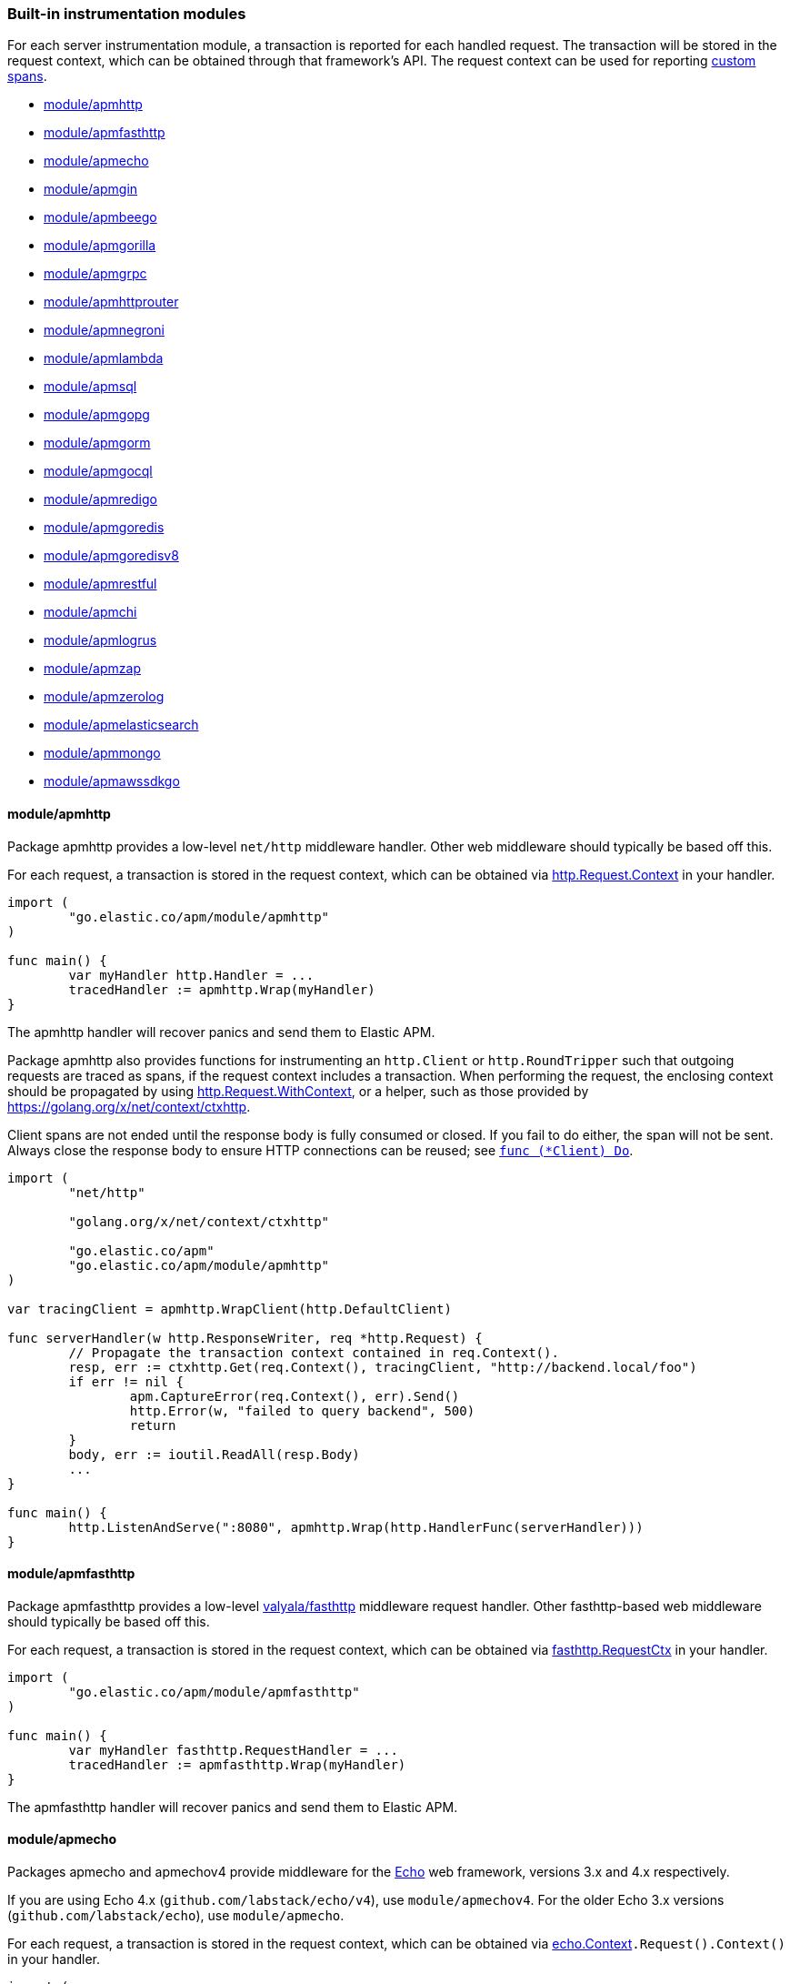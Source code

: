 [[builtin-modules]]
=== Built-in instrumentation modules

For each server instrumentation module, a transaction is reported for each handled
request. The transaction will be stored in the request context, which can be obtained through
that framework's API. The request context can be used for reporting <<custom-instrumentation-spans, custom spans>>.

* <<builtin-modules-apmhttp>>
* <<builtin-modules-apmfasthttp>>
* <<builtin-modules-apmecho>>
* <<builtin-modules-apmgin>>
* <<builtin-modules-apmbeego>>
* <<builtin-modules-apmgorilla>>
* <<builtin-modules-apmgrpc>>
* <<builtin-modules-apmhttprouter>>
* <<builtin-modules-apmnegroni>>
* <<builtin-modules-apmlambda>>
* <<builtin-modules-apmsql>>
* <<builtin-modules-apmgopg>>
* <<builtin-modules-apmgorm>>
* <<builtin-modules-apmgocql>>
* <<builtin-modules-apmredigo>>
* <<builtin-modules-apmgoredis>>
* <<builtin-modules-apmgoredisv8>>
* <<builtin-modules-apmrestful>>
* <<builtin-modules-apmchi>>
* <<builtin-modules-apmlogrus>>
* <<builtin-modules-apmzap>>
* <<builtin-modules-apmzerolog>>
* <<builtin-modules-apmelasticsearch>>
* <<builtin-modules-apmmongo>>
* <<builtin-modules-apmawssdkgo>>

[[builtin-modules-apmhttp]]
==== module/apmhttp
Package apmhttp provides a low-level `net/http` middleware handler. Other web middleware should
typically be based off this.

For each request, a transaction is stored in the request context, which can be obtained via
https://golang.org/pkg/net/http/#Request.Context[http.Request.Context] in your handler.

[source,go]
----
import (
	"go.elastic.co/apm/module/apmhttp"
)

func main() {
	var myHandler http.Handler = ...
	tracedHandler := apmhttp.Wrap(myHandler)
}
----

The apmhttp handler will recover panics and send them to Elastic APM.

Package apmhttp also provides functions for instrumenting an `http.Client` or `http.RoundTripper`
such that outgoing requests are traced as spans, if the request context includes a transaction.
When performing the request, the enclosing context should be propagated by using
https://golang.org/pkg/net/http/#Request.WithContext[http.Request.WithContext], or a helper, such as those provided by https://golang.org/x/net/context/ctxhttp.

Client spans are not ended until the response body is fully consumed or closed.
If you fail to do either, the span will not be sent.
Always close the response body to ensure HTTP connections can be reused; see https://golang.org/pkg/net/http/#Client.Do[`func (*Client) Do`].

[source,go]
----
import (
	"net/http"

	"golang.org/x/net/context/ctxhttp"

	"go.elastic.co/apm"
	"go.elastic.co/apm/module/apmhttp"
)

var tracingClient = apmhttp.WrapClient(http.DefaultClient)

func serverHandler(w http.ResponseWriter, req *http.Request) {
	// Propagate the transaction context contained in req.Context().
	resp, err := ctxhttp.Get(req.Context(), tracingClient, "http://backend.local/foo")
	if err != nil {
		apm.CaptureError(req.Context(), err).Send()
		http.Error(w, "failed to query backend", 500)
		return
	}
	body, err := ioutil.ReadAll(resp.Body)
	...
}

func main() {
	http.ListenAndServe(":8080", apmhttp.Wrap(http.HandlerFunc(serverHandler)))
}
----

[[builtin-modules-apmfasthttp]]
==== module/apmfasthttp
Package apmfasthttp provides a low-level https://github.com/valyala/fasthttp[valyala/fasthttp] middleware request handler. Other fasthttp-based web middleware should typically be based off this.

For each request, a transaction is stored in the request context, which can be obtained via
https://pkg.go.dev/github.com/valyala/fasthttp#RequestCtx[fasthttp.RequestCtx] in your handler.

[source,go]
----
import (
	"go.elastic.co/apm/module/apmfasthttp"
)

func main() {
	var myHandler fasthttp.RequestHandler = ...
	tracedHandler := apmfasthttp.Wrap(myHandler)
}
----

The apmfasthttp handler will recover panics and send them to Elastic APM.

[[builtin-modules-apmecho]]
==== module/apmecho
Packages apmecho and apmechov4 provide middleware for the https://github.com/labstack/echo[Echo]
web framework, versions 3.x and 4.x respectively.

If you are using Echo 4.x (`github.com/labstack/echo/v4`), use `module/apmechov4`.
For the older Echo 3.x versions (`github.com/labstack/echo`), use `module/apmecho`.

For each request, a transaction is stored in the request context, which can be obtained via
https://godoc.org/github.com/labstack/echo#Context[echo.Context]`.Request().Context()` in your handler.

[source,go]
----
import (
	echo "github.com/labstack/echo/v4"

	"go.elastic.co/apm/module/apmechov4"
)

func main() {
	e := echo.New()
	e.Use(apmechov4.Middleware())
	...
}
----

The middleware will recover panics and send them to Elastic APM, so you do not need to install
the echo/middleware.Recover middleware.

[[builtin-modules-apmgin]]
==== module/apmgin
Package apmgin provides middleware for the https://gin-gonic.com/[Gin] web framework.

For each request, a transaction is stored in the request context, which can be obtained via
https://godoc.org/github.com/gin-gonic/gin#Context[gin.Context]`.Request.Context()` in your handler.

[source,go]
----
import (
	"go.elastic.co/apm/module/apmgin"
)

func main() {
	engine := gin.New()
	engine.Use(apmgin.Middleware(engine))
	...
}
----

The apmgin middleware will recover panics and send them to Elastic APM, so you do not need to install the gin.Recovery middleware.

[[builtin-modules-apmbeego]]
==== module/apmbeego
Package apmbeego provides middleware for the https://beego.me/[Beego] web framework.

For each request, a transaction is stored in the request context, which can be obtained via
https://godoc.org/github.com/astaxie/beego/context#Context[beego/context.Context]`.Request.Context()`
in your controller.

[source,go]
----
import (
	"github.com/astaxie/beego"

	"go.elastic.co/apm"
	"go.elastic.co/apm/module/apmbeego"
)

type thingController struct{beego.Controller}

func (c *thingController) Get() {
	span, _ := apm.StartSpan(c.Ctx.Request.Context(), "thingController.Get", "controller")
	span.End()
	...
}

func main() {
	beego.Router("/", &thingController{})
	beego.Router("/thing/:id:int", &thingController{}, "get:Get")
	beego.RunWithMiddleWares("localhost:8080", apmbeego.Middleware())
}
----

[[builtin-modules-apmgorilla]]
==== module/apmgorilla
Package apmgorilla provides middleware for the http://www.gorillatoolkit.org/pkg/mux[Gorilla Mux] router.

For each request, a transaction is stored in the request context, which can be obtained via
https://golang.org/pkg/net/http/#Request[http.Request]`.Context()` in your handler.

[source,go]
----
import (
	"github.com/gorilla/mux"

	"go.elastic.co/apm/module/apmgorilla"
)

func main() {
	router := mux.NewRouter()
	apmgorilla.Instrument(router)
	...
}
----

The apmgorilla middleware will recover panics and send them to Elastic APM, so you do not need to install any other recovery middleware.

[[builtin-modules-apmgrpc]]
==== module/apmgrpc
Package apmgrpc provides server and client interceptors for https://github.com/grpc/grpc-go[gRPC-Go].
Server interceptors report transactions for each incoming request, while client interceptors
report spans for each outgoing request. For each RPC served, a transaction is stored in the
context passed into the method.

[source,go]
----
import (
	"go.elastic.co/apm/module/apmgrpc"
)

func main() {
	server := grpc.NewServer(
		grpc.UnaryInterceptor(apmgrpc.NewUnaryServerInterceptor()),
		grpc.StreamInterceptor(apmgrpc.NewStreamServerInterceptor()),
	)
	...
	conn, err := grpc.Dial(addr,
		grpc.WithUnaryInterceptor(apmgrpc.NewUnaryClientInterceptor()),
		gprc.WithStreamInterceptor(apmgrpc.NewStreamClientInterceptor()),
	)
	...
}
----

The server interceptor can optionally be made to recover panics, in the same way as
https://github.com/grpc-ecosystem/go-grpc-middleware/tree/master/recovery[grpc_recovery].
The apmgrpc server interceptor will always send panics it observes as errors to the Elastic APM server.
If you want to recover panics but also want to continue using grpc_recovery, then you should ensure
that it comes before the apmgrpc interceptor in the interceptor chain, or panics will not be captured
by apmgrpc.

[source,go]
----
server := grpc.NewServer(grpc.UnaryInterceptor(
	apmgrpc.NewUnaryServerInterceptor(apmgrpc.WithRecovery()),
))
...
----

Stream interceptors emit transactions and spans that represent the entire stream,
and not individual messages. For client streams, spans will be ended when the request
fails; when any of `grpc.ClientStream.RecvMsg`, `grpc.ClientStream.SendMsg`, or
`grpc.ClientStream.Header` return with an error; or when `grpc.ClientStream.RecvMsg`
returns for a non-streaming server method.

[[builtin-modules-apmhttprouter]]
==== module/apmhttprouter
Package apmhttprouter provides a low-level middleware handler for https://github.com/julienschmidt/httprouter[httprouter].

For each request, a transaction is stored in the request context, which can be obtained via
https://golang.org/pkg/net/http/#Request[http.Request]`.Context()` in your handler.

[source,go]
----
import (
	"github.com/julienschmidt/httprouter"

	"go.elastic.co/apm/module/apmhttprouter"
)

func main() {
	router := httprouter.New()

	const route = "/my/route"
	router.GET(route, apmhttprouter.Wrap(h, route))
	...
}
----

https://github.com/julienschmidt/httprouter/pull/139[httprouter does not provide a means of obtaining the matched route], hence the route must be passed into the wrapper.

Alternatively, use the `apmhttprouter.Router` type, which wraps `httprouter.Router`,
providing the same API and instrumenting added routes. To use this wrapper type, rewrite your use of `httprouter.New` to `apmhttprouter.New`; the returned type
is `*apmhttprouter.Router`, and not `*httprouter.Router`.

[source,go]
----
import "go.elastic.co/apm/module/apmhttprouter"

func main() {
	router := apmhttprouter.New()

	router.GET(route, h)
	...
}
----

[[builtin-modules-apmnegroni]]
==== module/apmnegroni

Package apmnegroni provides middleware for the https://github.com/urfave/negroni/[negroni] library.

For each request, a transaction is stored in the request context, which can be obtained via
https://golang.org/pkg/net/http/#Request.Context[http.Request.Context] in your handler.

[source,go]
----
import (
	"net/http"

	"go.elastic.co/apm/module/apmnegroni"
)

func serverHandler(w http.ResponseWriter, req *http.Request) {
	...
}

func main() {
	n := negroni.New()
	n.Use(apmnegroni.Middleware())
	n.UseHandler(serverHandler)
	http.ListenAndServe(":8080", n)
}
----

The apmnegroni handler will recover panics and send them to Elastic APM.

[[builtin-modules-apmlambda]]
==== module/apmlambda
Package apmlambda intercepts requests to your AWS Lambda function invocations.

experimental[]

Importing the package is enough to report the function invocations.

[source,go]
----
import (
	_ "go.elastic.co/apm/module/apmlambda"
)
----

We currently do not expose the transactions via context; when we do, it will be
necessary to make a small change to your code to call apmlambda.Start instead of
lambda.Start.

[[builtin-modules-apmsql]]
==== module/apmsql
Package apmsql provides a means of wrapping `database/sql` drivers so that queries and other
executions are reported as spans within the current transaction.

To trace SQL queries, register drivers using apmsql.Register and obtain connections
with apmsql.Open. The parameters are exactly the same as if you were to call sql.Register
and sql.Open respectively.

As a convenience, we also provide packages which will automatically register popular drivers
with apmsql.Register:

- module/apmsql/pq (github.com/lib/pq)
- module/apmsql/pgxv4 (github.com/jackc/pgx/v4/stdlib)
- module/apmsql/mysql (github.com/go-sql-driver/mysql)
- module/apmsql/sqlite3 (github.com/mattn/go-sqlite3)

[source,go]
----
import (
	"go.elastic.co/apm/module/apmsql"
	_ "go.elastic.co/apm/module/apmsql/pq"
	_ "go.elastic.co/apm/module/apmsql/sqlite3"
)

func main() {
	db, err := apmsql.Open("postgres", "postgres://...")
	db, err := apmsql.Open("sqlite3", ":memory:")
}
----

Spans will be created for queries and other statement executions if the context methods are
used, and the context includes a transaction.

[[builtin-modules-apmgopg]]
==== module/apmgopg
Package apmgopg provides a means of instrumenting http://github.com/go-pg/pg[go-pg] database operations.

To trace `go-pg` statements, call `apmgopg.Instrument` with the database instance you plan on using and provide
a context that contains an apm transaction.

[source,go]
----
import (
	"github.com/go-pg/pg"

	"go.elastic.co/apm/module/apmgopg"
)

func main() {
	db := pg.Connect(&pg.Options{})
	apmgopg.Instrument(db)

	db.WithContext(ctx).Model(...)
}
----
Spans will be created for queries and other statement executions if the context methods are
used, and the context includes a transaction.

[[builtin-modules-apmgopgv10]]
==== module/apmgopgv10
Package apmgopgv10 provides a means of instrumenting v10 of http://github.com/go-pg/pg[go-pg] database operations.

To trace `go-pg` statements, call `apmgopgv10.Instrument` with the database instance you plan on using and provide
a context that contains an apm transaction.

[source,go]
----
import (
	"github.com/go-pg/pg/v10"

	"go.elastic.co/apm/module/apmgopgv10"
)

func main() {
	db := pg.Connect(&pg.Options{})
	apmgopg.Instrument(db)

	db.WithContext(ctx).Model(...)
}
----

[[builtin-modules-apmgorm]]
==== module/apmgorm
Package apmgorm provides a means of instrumenting http://gorm.io[GORM] database operations.

To trace `GORM` operations, import the appropriate `apmgorm/dialects` package (instead of the
`gorm/dialects` package), and use `apmgorm.Open` (instead of `gorm.Open`). The parameters are
exactly the same.

Once you have a `*gorm.DB` from `apmgorm.Open`, you can call `apmgorm.WithContext` to
propagate a context containing a transaction to the operations:

[source,go]
----
import (
	"go.elastic.co/apm/module/apmgorm"
	_ "go.elastic.co/apm/module/apmgorm/dialects/postgres"
)

func main() {
	db, err := apmgorm.Open("postgres", "")
	...
	db = apmgorm.WithContext(ctx, db)
	db.Find(...) // creates a "SELECT FROM <foo>" span
}
----

==== module/apmgormv2
Package apmgormv2 provides a means of instrumenting http://gorm.io[GORM] database operations.

To trace `GORM` operations, import the appropriate `apmgormv2/driver` package (instead of the
`gorm.io/driver` package), use these dialects to `gorm.Open` instead of gorm drivers.

Once you have a `*gorm.DB`, you can call `db.WithContext` to
propagate a context containing a transaction to the operations:

[source,go]
----
import (
	"gorm.io/gorm"
	postgres "go.elastic.co/apm/module/apmgormv2/driver/postgres"
)

func main() {
	db, err := gorm.Open(postgres.Open("dsn"), &gorm.Config{})
	...
	db = db.WithContext(ctx)
	db.Find(...) // creates a "SELECT FROM <foo>" span
}
----

[[builtin-modules-apmgocql]]
==== module/apmgocql
Package apmgocql provides a means of instrumenting https://github.com/gocql/gocql[gocql] so
that queries are reported as spans within the current transaction.

To report `gocql` queries, construct an `apmgocql.Observer` and assign it to
the `QueryObserver` and `BatchObserver` fields of `gocql.ClusterConfig`, or install it
into a specific `gocql.Query` or `gocql.Batch` via their `Observer` methods.

Spans will be created for queries as long as they have context associated, and the
context includes a transaction.

[source,go]
----
import (
	"github.com/gocql/gocql"

	"go.elastic.co/apm/module/apmgocql"
)

func main() {
	observer := apmgocql.NewObserver()
	config := gocql.NewCluster("cassandra_host")
	config.QueryObserver = observer
	config.BatchObserver = observer

	session, err := config.CreateSession()
	...
	err = session.Query("SELECT * FROM foo").WithContext(ctx).Exec()
	...
}
----

[[builtin-modules-apmredigo]]
==== module/apmredigo
Package apmredigo provides a means of instrumenting https://github.com/gomodule/redigo[Redigo]
so that Redis commands are reported as spans within the current transaction.

To report Redis commands, use the top-level `Do` or `DoWithTimeout` functions.
These functions have the same signature as the `redis.Conn` equivalents apart from an
initial `context.Context` parameter. If the context passed in contains a sampled
transaction, a span will be reported for the Redis command.

Another top-level function, `Wrap`, is provided to wrap a `redis.Conn` such that its
`Do` and `DoWithTimeout` methods call the above mentioned functions. Initially, the
wrapped connection will be associated with the background context; its `WithContext`
method may be used to obtain a shallow copy with another context. For example, in an
HTTP middleware you might bind a connection to the request context, which would
associate spans with the request's APM transaction.

[source,go]
----
import (
	"net/http"

	"github.com/gomodule/redigo/redis"

	"go.elastic.co/apm/module/apmredigo"
)

var redisPool *redis.Pool // initialized at program startup

func handleRequest(w http.ResponseWriter, req *http.Request) {
	// Wrap and bind redis.Conn to request context. If the HTTP
	// server is instrumented with Elastic APM (e.g. with apmhttp),
	// Redis commands will be reported as spans within the request's
	// transaction.
	conn := apmredigo.Wrap(redisPool.Get()).WithContext(req.Context())
	defer conn.Close()
	...
}
----

[[builtin-modules-apmgoredis]]
==== module/apmgoredis
Package apmgoredis provides a means of instrumenting https://github.com/go-redis/redis[go-redis/redis]
so that Redis commands are reported as spans within the current transaction.

To report Redis commands, use the top-level `Wrap` function to wrap a
`redis.Client`, `redis.ClusterClient`, or `redis.Ring`. Initially, the wrapped
client will be associated with the background context; its `WithContext` method
may be used to obtain a shallow copy with another context. For example, in an
HTTP middleware you might bind a client to the request context, which would
associate spans with the request's APM transaction.

[source,go]
----
import (
	"net/http"

	"github.com/go-redis/redis"

	"go.elastic.co/apm/module/apmgoredis"
)

var redisClient *redis.Client // initialized at program startup

func handleRequest(w http.ResponseWriter, req *http.Request) {
	// Wrap and bind redisClient to the request context. If the HTTP
	// server is instrumented with Elastic APM (e.g. with apmhttp),
	// Redis commands will be reported as spans within the request's
	// transaction.
	client := apmgoredis.Wrap(redisClient).WithContext(req.Context())
	...
}
----

[[builtin-modules-apmgoredisv8]]
==== module/apmgoredisv8
Package apmgoredisv8 provides a means of instrumenting https://github.com/go-redis/redis[go-redis/redis] for v8
so that Redis commands are reported as spans within the current transaction.

To report Redis commands, you can call `AddHook(apmgoredis.NewHook())`
from instance of `redis.Client`, `redis.ClusterClient`, or `redis.Ring`.

[source,go]
----
import (
	"github.com/go-redis/redis/v8"

	apmgoredis "go.elastic.co/apm/module/apmgoredisv8"
)

func main() {
	redisClient := redis.NewClient(&redis.Options{})
	// Add apm hook to redisClient.
	// Redis commands will be reported as spans within the current transaction.
	redisClient.AddHook(apmgoredis.NewHook())

	redisClient.Get(ctx, "key")
}
----

[[builtin-modules-apmrestful]]
==== module/apmrestful
Package apmrestful provides a https://github.com/emicklei/go-restful[go-restful] filter
for tracing requests, and capturing panics.

For each request, a transaction is stored in the request context, which can be obtained via
https://golang.org/pkg/net/http/#Request[http.Request]`.Context()` in your handler.

[source,go]
----
import (
	"github.com/emicklei/go-restful"

	"go.elastic.co/apm/module/apmrestful"
)

func init() {
	// Trace all requests to web services registered with the default container.
	restful.Filter(apmrestful.Filter())
}

func main() {
	var ws restful.WebService
	ws.Path("/things").Consumes(restful.MIME_JSON, restful.MIME_XML).Produces(restful.MIME_JSON, restful.MIME_XML)
	ws.Route(ws.GET("/{id:[0-1]+}").To(func(req *restful.Request, resp *restful.Response) {
		// req.Request.Context() should be propagated to downstream operations such as database queries.
	}))
	...
}
----

[[builtin-modules-apmchi]]
==== module/apmchi
Package apmchi provides middleware for https://github.com/go-chi/chi[chi] routers,
for tracing requests and capturing panics.

For each request, a transaction is stored in the request context, which can be obtained via
https://golang.org/pkg/net/http/#Request[http.Request]`.Context()` in your handler.

[source,go]
----
import (
	"github.com/go-chi/chi"

	"go.elastic.co/apm/module/apmchi"
)

func main() {
	r := chi.NewRouter()
	r.Use(apmchi.Middleware())
	r.Get("/route/{pattern}", routeHandler)
	...
}
----

[[builtin-modules-apmlogrus]]
==== module/apmlogrus
Package apmlogrus provides a https://github.com/sirupsen/logrus[logrus] Hook
implementation for sending error messages to Elastic APM, as well as a function
for adding trace context fields to log records.

[source,go]
----
import (
	"github.com/sirupsen/logrus"

	"go.elastic.co/apm/module/apmlogrus"
)

func init() {
	// apmlogrus.Hook will send "error", "panic", and "fatal" level log messages to Elastic APM.
	logrus.AddHook(&apmlogrus.Hook{})
}

func handleRequest(w http.ResponseWriter, req *http.Request) {
	// apmlogrus.TraceContext extracts the transaction and span (if any) from the given context,
	// and returns logrus.Fields containing the trace, transaction, and span IDs.
	traceContextFields := apmlogrus.TraceContext(req.Context())
	logrus.WithFields(traceContextFields).Debug("handling request")

	// Output:
	// {"level":"debug","msg":"handling request","time":"1970-01-01T00:00:00Z","trace.id":"67829ae467e896fb2b87ec2de50f6c0e","transaction.id":"67829ae467e896fb"}
}
----

[[builtin-modules-apmzap]]
==== module/apmzap
Package apmzap provides a https://godoc.org/go.uber.org/zap/zapcore#Core[go.uber.org/zap/zapcore.Core]
implementation for sending error messages to Elastic APM, as well as a function
for adding trace context fields to log records.

[source,go]
----
import (
	"go.uber.org/zap"

	"go.elastic.co/apm/module/apmzap"
)

// apmzap.Core.WrapCore will wrap the core created by zap.NewExample
// such that logs are also sent to the apmzap.Core.
//
// apmzap.Core will send "error", "panic", and "fatal" level log
// messages to Elastic APM.
var logger = zap.NewExample(zap.WrapCore((&apmzap.Core{}).WrapCore))

func handleRequest(w http.ResponseWriter, req *http.Request) {
	// apmzap.TraceContext extracts the transaction and span (if any)
	// from the given context, and returns zap.Fields containing the
	// trace, transaction, and span IDs.
	traceContextFields := apmzap.TraceContext(req.Context())
	logger.With(traceContextFields...).Debug("handling request")

	// Output:
	// {"level":"debug","msg":"handling request","trace.id":"67829ae467e896fb2b87ec2de50f6c0e","transaction.id":"67829ae467e896fb"}
}
----

[[builtin-modules-apmzerolog]]
==== module/apmzerolog
Package apmzerolog provides an implementation of https://github.com/rs/zerolog[Zerolog]'s
`LevelWriter` interface for sending error records to Elastic APM, as well as functions
for adding trace context and detailed error stack traces to log records.

[source,go]
----
import (
	"net/http"

	"github.com/rs/zerolog"

	"go.elastic.co/apm/module/apmzerolog"
)

// apmzerolog.Writer will send log records with the level error or greater to Elastic APM.
var logger = zerolog.New(zerolog.MultiLevelWriter(os.Stdout, &apmzerolog.Writer{}))

func init() {
	// apmzerolog.MarshalErrorStack will extract stack traces from
	// errors produced by github.com/pkg/errors. The main difference
	// with github.com/rs/zerolog/pkgerrors.MarshalStack is that
	// the apmzerolog implementation records fully-qualified function
	// names, enabling errors reported to Elastic APM to be attributed
	// to the correct package.
	zerolog.ErrorStackMarshaler = apmzerolog.MarshalErrorStack
}

func traceLoggingMiddleware(h http.Handler) http.Handler {
	return http.HandlerFunc(func(w http.ResponseWriter, req *http.Request) {
		ctx := req.Context()
		logger := zerolog.Ctx(ctx).Hook(apmzerolog.TraceContextHook(ctx))
		req = req.WithContext(logger.WithContext(ctx))
		h.ServeHTTP(w, req)
	})
}
----

[[builtin-modules-apmelasticsearch]]
==== module/apmelasticsearch
Package apmelasticsearch provides a means of instrumenting the HTTP transport
of Elasticsearch clients, such as https://github.com/elastic/go-elasticsearch[go-elasticsearch]
and https://github.com/olivere/elastic[olivere/elastic], so that Elasticsearch
requests are reported as spans within the current transaction.

To create spans for an Elasticsearch request, wrap the client's HTTP
transport using the `WrapRoundTripper` function, and then associate the request
with a context containing a transaction.

[source,go]
----
import (
	"net/http"

	"github.com/olivere/elastic"

	"go.elastic.co/apm/module/apmelasticsearch"
)

var client, _ = elastic.NewClient(elastic.SetHttpClient(&http.Client{
	Transport: apmelasticsearch.WrapRoundTripper(http.DefaultTransport),
}))

func handleRequest(w http.ResponseWriter, req *http.Request) {
	result, err := client.Search("index").Query(elastic.NewMatchAllQuery()).Do(req.Context())
	...
}
----

[[builtin-modules-apmmongo]]
==== module/apmmongo
Package apmmongo provides a means of instrumenting the
https://github.com/mongodb/mongo-go-driver[MongoDB Go Driver], so that MongoDB
commands are reported as spans within the current transaction.

To create spans for MongoDB commands, pass in a `CommandMonitor` created
with `apmmongo.CommandMonitor` as an option when constructing a client, and then when
executing commands, pass in a context containing a transaction.

[source,go]
----
import (
	"context"
	"net/http"

	"go.mongodb.org/mongo-driver/bson"
	"go.mongodb.org/mongo-driver/mongo"
	"go.mongodb.org/mongo-driver/mongo/options"

	"go.elastic.co/apm/module/apmmongo"
)

var client, _ = mongo.Connect(
	context.Background(),
	options.Client().SetMonitor(apmmongo.CommandMonitor()),
)

func handleRequest(w http.ResponseWriter, req *http.Request) {
	collection := client.Database("db").Collection("coll")
	cur, err := collection.Find(req.Context(), bson.D{})
	...
}
----

[[builtin-modules-apmawssdkgo]]
==== module/apmawssdkgo
Package apmawssdkgo provides a means of instrumenting the
https://github.com/aws/aws-sdk-go[AWS SDK Go] session object, so that
AWS requests are reported as spans within the current transaction.

To create spans for AWS requests, you should wrap the `session.Session` created
with `session.NewSession` when constructing a client. When executing commands,
pass in a context containing a transaction.

The following services are supported:

- S3
- DynamoDB
- SQS
- SNS

Passing a `session.Session` wrapped with `apmawssdkgo.WrapSession` to these
services from the AWS SDK will report spans within the current transaction.

[source,go]
----
import (
	"context"
	"net/http"

	"github.com/aws/aws-sdk-go/aws"
	"github.com/aws/aws-sdk-go/aws/session"
	"github.com/aws/aws-sdk-go/service/s3/s3manager"

	"go.elastic.co/apm/module/apmawssdkgo"
)

func main() {
  session := session.Must(session.NewSession())
  session = apmawssdkgo.WrapSession(session)

  uploader := s3manager.NewUploader(session)
  s := &server{uploader}
  ...
}

func (s *server) handleRequest(w http.ResponseWriter, req *http.Request) {
  ctx := req.Context()
  out, err := s.uploader.UploadWithContext(ctx, &s3manager.UploadInput{
    Bucket: aws.String("your-bucket"),
    Key:    aws.String("your-key"),
    Body:   bytes.NewBuffer([]byte("your-body")),
  })
  ...
}
----
